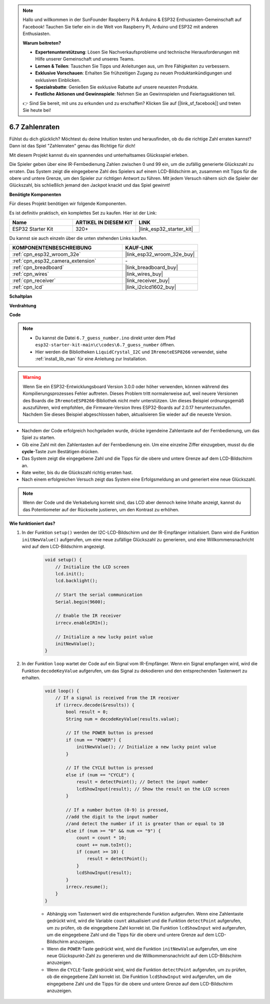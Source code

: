 .. note::

    Hallo und willkommen in der SunFounder Raspberry Pi & Arduino & ESP32 Enthusiasten-Gemeinschaft auf Facebook! Tauchen Sie tiefer ein in die Welt von Raspberry Pi, Arduino und ESP32 mit anderen Enthusiasten.

    **Warum beitreten?**

    - **Expertenunterstützung**: Lösen Sie Nachverkaufsprobleme und technische Herausforderungen mit Hilfe unserer Gemeinschaft und unseres Teams.
    - **Lernen & Teilen**: Tauschen Sie Tipps und Anleitungen aus, um Ihre Fähigkeiten zu verbessern.
    - **Exklusive Vorschauen**: Erhalten Sie frühzeitigen Zugang zu neuen Produktankündigungen und exklusiven Einblicken.
    - **Spezialrabatte**: Genießen Sie exklusive Rabatte auf unsere neuesten Produkte.
    - **Festliche Aktionen und Gewinnspiele**: Nehmen Sie an Gewinnspielen und Feiertagsaktionen teil.

    👉 Sind Sie bereit, mit uns zu erkunden und zu erschaffen? Klicken Sie auf [|link_sf_facebook|] und treten Sie heute bei!

.. _ar_guess_number:

6.7 Zahlenraten
==================
Fühlst du dich glücklich? Möchtest du deine Intuition testen und herausfinden, ob du die richtige Zahl erraten kannst? Dann ist das Spiel "Zahlenraten" genau das Richtige für dich!

Mit diesem Projekt kannst du ein spannendes und unterhaltsames Glücksspiel erleben.

Die Spieler geben über eine IR-Fernbedienung Zahlen zwischen 0 und 99 ein, um die zufällig generierte Glückszahl zu erraten. 
Das System zeigt die eingegebene Zahl des Spielers auf einem LCD-Bildschirm an, zusammen mit Tipps für die obere und untere Grenze, 
um den Spieler zur richtigen Antwort zu führen. Mit jedem Versuch nähern sich die Spieler der Glückszahl, 
bis schließlich jemand den Jackpot knackt und das Spiel gewinnt!

**Benötigte Komponenten**

Für dieses Projekt benötigen wir folgende Komponenten.

Es ist definitiv praktisch, ein komplettes Set zu kaufen. Hier ist der Link:

.. list-table::
    :widths: 20 20 20
    :header-rows: 1

    *   - Name	
        - ARTIKEL IN DIESEM KIT
        - LINK
    *   - ESP32 Starter Kit
        - 320+
        - |link_esp32_starter_kit|

Du kannst sie auch einzeln über die unten stehenden Links kaufen.

.. list-table::
    :widths: 30 20
    :header-rows: 1

    *   - KOMPONENTENBESCHREIBUNG
        - KAUF-LINK

    *   - :ref:`cpn_esp32_wroom_32e`
        - |link_esp32_wroom_32e_buy|
    *   - :ref:`cpn_esp32_camera_extension`
        - \-
    *   - :ref:`cpn_breadboard`
        - |link_breadboard_buy|
    *   - :ref:`cpn_wires`
        - |link_wires_buy|
    *   - :ref:`cpn_receiver`
        - |link_receiver_buy|
    *   - :ref:`cpn_lcd`
        - |link_i2clcd1602_buy|

**Schaltplan**

.. image:: ../../img/circuit/circuit_6.7_guess_number.png

**Verdrahtung**

.. image:: ../../img/wiring/6.7_guess_receiver_bb.png
    :width: 800

**Code**

.. note::

    * Du kannst die Datei ``6.7_guess_number.ino`` direkt unter dem Pfad ``esp32-starter-kit-main\c\codes\6.7_guess_number`` öffnen.
    * Hier werden die Bibliotheken ``LiquidCrystal_I2C`` und ``IRremoteESP8266`` verwendet, siehe :ref:`install_lib_man` für eine Anleitung zur Installation.

.. warning::

    Wenn Sie ein ESP32-Entwicklungsboard Version 3.0.0 oder höher verwenden, können während des Kompilierungsprozesses Fehler auftreten.
    Dieses Problem tritt normalerweise auf, weil neuere Versionen des Boards die ``IRremoteESP8266``-Bibliothek nicht mehr unterstützen.
    Um dieses Beispiel ordnungsgemäß auszuführen, wird empfohlen, die Firmware-Version Ihres ESP32-Boards auf 2.0.17 herunterzustufen.
    Nachdem Sie dieses Beispiel abgeschlossen haben, aktualisieren Sie wieder auf die neueste Version.

    .. image:: ../../faq/img/version_2.0.17.png

.. raw:: html

    <iframe src=https://create.arduino.cc/editor/sunfounder01/2e4217f5-c1b7-4859-a34d-d791bbc5e57a/preview?embed style="height:510px;width:100%;margin:10px 0" frameborder=0></iframe>
    

    
* Nachdem der Code erfolgreich hochgeladen wurde, drücke irgendeine Zahlentaste auf der Fernbedienung, um das Spiel zu starten.
* Gib eine Zahl mit den Zahlentasten auf der Fernbedienung ein. Um eine einzelne Ziffer einzugeben, musst du die **cycle**-Taste zum Bestätigen drücken.
* Das System zeigt die eingegebene Zahl und die Tipps für die obere und untere Grenze auf dem LCD-Bildschirm an.
* Rate weiter, bis du die Glückszahl richtig erraten hast.
* Nach einem erfolgreichen Versuch zeigt das System eine Erfolgsmeldung an und generiert eine neue Glückszahl.

.. note:: 

    Wenn der Code und die Verkabelung korrekt sind, das LCD aber dennoch keine Inhalte anzeigt, kannst du das Potentiometer auf der Rückseite justieren, um den Kontrast zu erhöhen.



**Wie funktioniert das?**

#. In der Funktion ``setup()`` werden der I2C-LCD-Bildschirm und der IR-Empfänger initialisiert. Dann wird die Funktion ``initNewValue()`` aufgerufen, um eine neue zufällige Glückszahl zu generieren, und eine Willkommensnachricht wird auf dem LCD-Bildschirm angezeigt.

    .. code-block:: arduino

        void setup() {
            // Initialize the LCD screen
            lcd.init();
            lcd.backlight();

            // Start the serial communication
            Serial.begin(9600);

            // Enable the IR receiver
            irrecv.enableIRIn();

            // Initialize a new lucky point value
            initNewValue();
        }

#. In der Funktion ``loop`` wartet der Code auf ein Signal vom IR-Empfänger. Wenn ein Signal empfangen wird, wird die Funktion ``decodeKeyValue`` aufgerufen, um das Signal zu dekodieren und den entsprechenden Tastenwert zu erhalten.

    .. code-block:: arduino

        void loop() {
            // If a signal is received from the IR receiver
            if (irrecv.decode(&results)) {
                bool result = 0;
                String num = decodeKeyValue(results.value);

                // If the POWER button is pressed
                if (num == "POWER") {
                    initNewValue(); // Initialize a new lucky point value
                }

                // If the CYCLE button is pressed
                else if (num == "CYCLE") {
                    result = detectPoint(); // Detect the input number
                    lcdShowInput(result); // Show the result on the LCD screen
                }

                // If a number button (0-9) is pressed, 
                //add the digit to the input number 
                //and detect the number if it is greater than or equal to 10
                else if (num >= "0" && num <= "9") {
                    count = count * 10;
                    count += num.toInt();
                    if (count >= 10) {
                        result = detectPoint();
                    }
                    lcdShowInput(result);
                }
                irrecv.resume();
            }
        }

    * Abhängig vom Tastenwert wird die entsprechende Funktion aufgerufen. Wenn eine Zahlentaste gedrückt wird, wird die Variable ``count`` aktualisiert und die Funktion ``detectPoint`` aufgerufen, um zu prüfen, ob die eingegebene Zahl korrekt ist. Die Funktion ``lcdShowInput`` wird aufgerufen, um die eingegebene Zahl und die Tipps für die obere und untere Grenze auf dem LCD-Bildschirm anzuzeigen.
    * Wenn die ``POWER``-Taste gedrückt wird, wird die Funktion ``initNewValue`` aufgerufen, um eine neue Glückspunkt-Zahl zu generieren und die Willkommensnachricht auf dem LCD-Bildschirm anzuzeigen.
    * Wenn die ``CYCLE``-Taste gedrückt wird, wird die Funktion ``detectPoint`` aufgerufen, um zu prüfen, ob die eingegebene Zahl korrekt ist. Die Funktion ``lcdShowInput`` wird aufgerufen, um die eingegebene Zahl und die Tipps für die obere und untere Grenze auf dem LCD-Bildschirm anzuzeigen.
